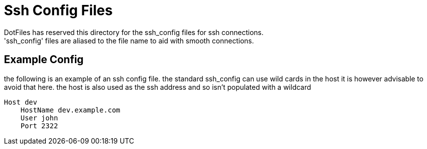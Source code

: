 = Ssh Config Files
DotFiles has reserved this directory for the ssh_config files for ssh connections.
'ssh_config' files are aliased to the file name to aid with smooth connections. 

== Example Config
the following is an example of an ssh config file. the standard ssh_config can use wild cards in the host it is however advisable to avoid that here. the host is also used as the ssh address and so isn't populated with a wildcard

    Host dev
        HostName dev.example.com
        User john
        Port 2322

